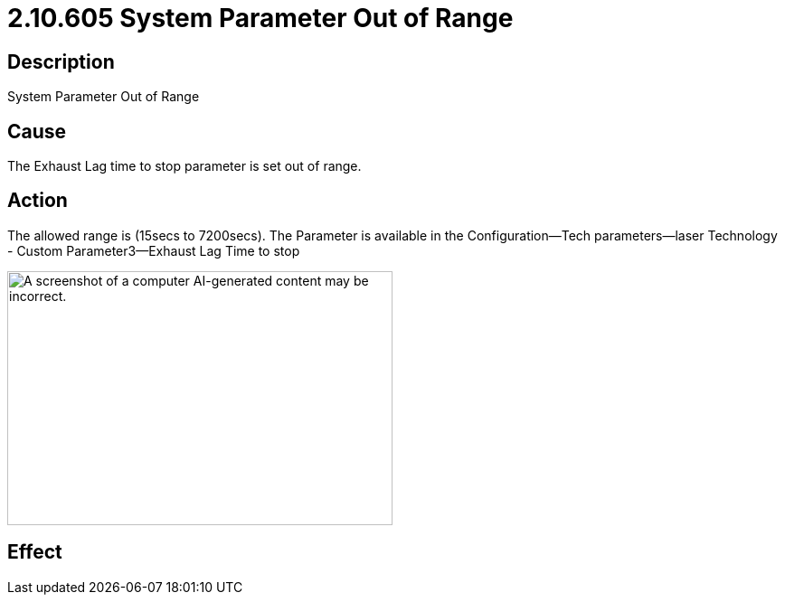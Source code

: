 = 2.10.605 System Parameter Out of Range
:imagesdir: img

== Description

System Parameter Out of Range

== Cause

The Exhaust Lag time to stop parameter is set out of range. 
 

== Action

The allowed range is (15secs to 7200secs). The Parameter is available in the Configuration--Tech parameters--laser Technology - Custom Parameter3--Exhaust Lag Time to stop

image:image3.png[A screenshot of a computer AI-generated content may be incorrect.,width=426,height=281]


== Effect 
 


